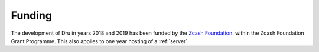 .. _funding:

Funding
=======

The development of Dru in years 2018 and 2019 has been funded by the `Zcash Foundation <https://www.zfnd.org/>`_. within the Zcash Foundation Grant Programme. This also applies to one year hosting of a :ref:`server`.
